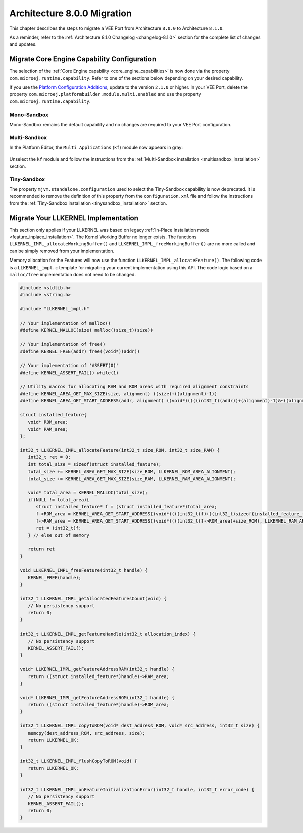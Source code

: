 .. _architecture8_migration:

Architecture 8.0.0 Migration
============================

This chapter describes the steps to migrate a VEE Port from Architecture ``8.0.0`` to Architecture ``8.1.0``.

As a reminder, refer to the :ref:`Architecture 8.1.0 Changelog <changelog-8.1.0>` section for the complete list of changes and updates.

.. _architecture8_migration_capability:

Migrate Core Engine Capability Configuration
--------------------------------------------

The selection of the :ref:`Core Engine capability <core_engine_capabilities>` is now done via the property ``com.microej.runtime.capability``. 
Refer to one of the sections below depending on your desired capability.

If you use the `Platform Configuration Additions <https://github.com/MicroEJ/VEEPortQualificationTools/blob/master/framework/platform/>`_, update to the version ``2.1.0`` or higher.
In your VEE Port, delete the property ``com.microej.platformbuilder.module.multi.enabled`` and use the property ``com.microej.runtime.capability``.

Mono-Sandbox
````````````

Mono-Sandbox remains the default capability and no changes are required to your VEE Port configuration.

Multi-Sandbox
`````````````

In the Platform Editor, the ``Multi Applications`` (``kf``) module now appears in gray:

.. figure:: images/architecture8_removed_modules.png
   :scale: 75%

Unselect the ``kf`` module and follow the instructions from the :ref:`Multi-Sandbox installation <multisandbox_installation>` section.

Tiny-Sandbox
````````````

The property ``mjvm.standalone.configuration`` used to select the Tiny-Sandbox capability is now deprecated.
It is recommended to remove the definition of this property from the ``configuration.xml`` file and follow the instructions from the :ref:`Tiny-Sandbox installation <tinysandbox_installation>` section.

.. _architecture8_migration_llkernel:

Migrate Your LLKERNEL Implementation
------------------------------------

This section only applies if your LLKERNEL was based on legacy :ref:`In-Place Installation mode <feature_inplace_installation>`. 
The Kernel Working Buffer no longer exists.
The functions ``LLKERNEL_IMPL_allocateWorkingBuffer()`` and ``LLKERNEL_IMPL_freeWorkingBuffer()`` are no more called and can be simply removed from your implementation.

Memory allocation for the Features will now use the function ``LLKERNEL_IMPL_allocateFeature()``. 
The following code is a ``LLKERNEL_impl.c`` template for migrating your current implementation using this API.
The code logic based on a ``malloc/free`` implementation does not need to be changed.

.. code-block:: c

   #include <stdlib.h>
   #include <string.h>

   #include "LLKERNEL_impl.h"

   // Your implementation of malloc()
   #define KERNEL_MALLOC(size) malloc((size_t)(size))

   // Your implementation of free()
   #define KERNEL_FREE(addr) free((void*)(addr))

   // Your implementation of 'ASSERT(0)'
   #define KERNEL_ASSERT_FAIL() while(1)

   // Utility macros for allocating RAM and ROM areas with required alignment constraints
   #define KERNEL_AREA_GET_MAX_SIZE(size, alignment) ((size)+((alignment)-1))
   #define KERNEL_AREA_GET_START_ADDRESS(addr, alignment) ((void*)((((int32_t)(addr))+(alignment)-1)&~((alignment)-1)))

   struct installed_feature{
      void* ROM_area;
      void* RAM_area;
   };

   int32_t LLKERNEL_IMPL_allocateFeature(int32_t size_ROM, int32_t size_RAM) {
      int32_t ret = 0;
      int total_size = sizeof(struct installed_feature);
      total_size += KERNEL_AREA_GET_MAX_SIZE(size_ROM, LLKERNEL_ROM_AREA_ALIGNMENT);
      total_size += KERNEL_AREA_GET_MAX_SIZE(size_RAM, LLKERNEL_RAM_AREA_ALIGNMENT);

      void* total_area = KERNEL_MALLOC(total_size);
      if(NULL != total_area){
         struct installed_feature* f = (struct installed_feature*)total_area;
         f->ROM_area = KERNEL_AREA_GET_START_ADDRESS((void*)(((int32_t)f)+((int32_t)sizeof(installed_feature_t))), LLKERNEL_ROM_AREA_ALIGNMENT);
         f->RAM_area = KERNEL_AREA_GET_START_ADDRESS((void*)(((int32_t)f->ROM_area)+size_ROM), LLKERNEL_RAM_AREA_ALIGNMENT);
         ret = (int32_t)f;
      } // else out of memory

      return ret
   }

   void LLKERNEL_IMPL_freeFeature(int32_t handle) {
      KERNEL_FREE(handle);
   }

   int32_t LLKERNEL_IMPL_getAllocatedFeaturesCount(void) {
      // No persistency support
      return 0;
   }

   int32_t LLKERNEL_IMPL_getFeatureHandle(int32_t allocation_index) {
      // No persistency support
      KERNEL_ASSERT_FAIL();
   }

   void* LLKERNEL_IMPL_getFeatureAddressRAM(int32_t handle) {
      return ((struct installed_feature*)handle)->RAM_area;
   }

   void* LLKERNEL_IMPL_getFeatureAddressROM(int32_t handle) {
      return ((struct installed_feature*)handle)->ROM_area;
   }

   int32_t LLKERNEL_IMPL_copyToROM(void* dest_address_ROM, void* src_address, int32_t size) {
      memcpy(dest_address_ROM, src_address, size);
      return LLKERNEL_OK;
   }

   int32_t LLKERNEL_IMPL_flushCopyToROM(void) {
      return LLKERNEL_OK;
   }

   int32_t LLKERNEL_IMPL_onFeatureInitializationError(int32_t handle, int32_t error_code) {
      // No persistency support
      KERNEL_ASSERT_FAIL();
      return 0;
   }


..
   | Copyright 2023, MicroEJ Corp. Content in this space is free 
   for read and redistribute. Except if otherwise stated, modification 
   is subject to MicroEJ Corp prior approval.
   | MicroEJ is a trademark of MicroEJ Corp. All other trademarks and 
   copyrights are the property of their respective owners.
